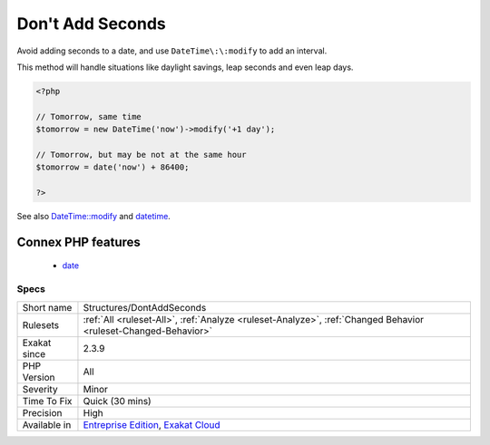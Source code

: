 .. _structures-dontaddseconds:

.. _don't-add-seconds:

Don't Add Seconds
+++++++++++++++++

.. meta::
	:description:
		Don't Add Seconds: Avoid adding seconds to a date, and use ``DateTime::modify`` to add an interval.
	:twitter:card: summary_large_image
	:twitter:site: @exakat
	:twitter:title: Don't Add Seconds
	:twitter:description: Don't Add Seconds: Avoid adding seconds to a date, and use ``DateTime::modify`` to add an interval
	:twitter:creator: @exakat
	:twitter:image:src: https://www.exakat.io/wp-content/uploads/2020/06/logo-exakat.png
	:og:image: https://www.exakat.io/wp-content/uploads/2020/06/logo-exakat.png
	:og:title: Don't Add Seconds
	:og:type: article
	:og:description: Avoid adding seconds to a date, and use ``DateTime::modify`` to add an interval
	:og:url: https://php-tips.readthedocs.io/en/latest/tips/Structures/DontAddSeconds.html
	:og:locale: en
Avoid adding seconds to a date, and use ``DateTime\:\:modify`` to add an interval. 

This method will handle situations like daylight savings, leap seconds and even leap days.

.. code-block:: php
   
   <?php
   
   // Tomorrow, same time 
   $tomorrow = new DateTime('now')->modify('+1 day');
   
   // Tomorrow, but may be not at the same hour
   $tomorrow = date('now') + 86400;
   
   ?>

See also `DateTime::modify <https://www.php.net/manual/fr/datetimeimmutable.modify.php>`_ and `datetime <https://www.php.net/manual/fr/intro.datetime.php>`_.

Connex PHP features
-------------------

  + `date <https://php-dictionary.readthedocs.io/en/latest/dictionary/date.ini.html>`_


Specs
_____

+--------------+-------------------------------------------------------------------------------------------------------------------------+
| Short name   | Structures/DontAddSeconds                                                                                               |
+--------------+-------------------------------------------------------------------------------------------------------------------------+
| Rulesets     | :ref:`All <ruleset-All>`, :ref:`Analyze <ruleset-Analyze>`, :ref:`Changed Behavior <ruleset-Changed-Behavior>`          |
+--------------+-------------------------------------------------------------------------------------------------------------------------+
| Exakat since | 2.3.9                                                                                                                   |
+--------------+-------------------------------------------------------------------------------------------------------------------------+
| PHP Version  | All                                                                                                                     |
+--------------+-------------------------------------------------------------------------------------------------------------------------+
| Severity     | Minor                                                                                                                   |
+--------------+-------------------------------------------------------------------------------------------------------------------------+
| Time To Fix  | Quick (30 mins)                                                                                                         |
+--------------+-------------------------------------------------------------------------------------------------------------------------+
| Precision    | High                                                                                                                    |
+--------------+-------------------------------------------------------------------------------------------------------------------------+
| Available in | `Entreprise Edition <https://www.exakat.io/entreprise-edition>`_, `Exakat Cloud <https://www.exakat.io/exakat-cloud/>`_ |
+--------------+-------------------------------------------------------------------------------------------------------------------------+


